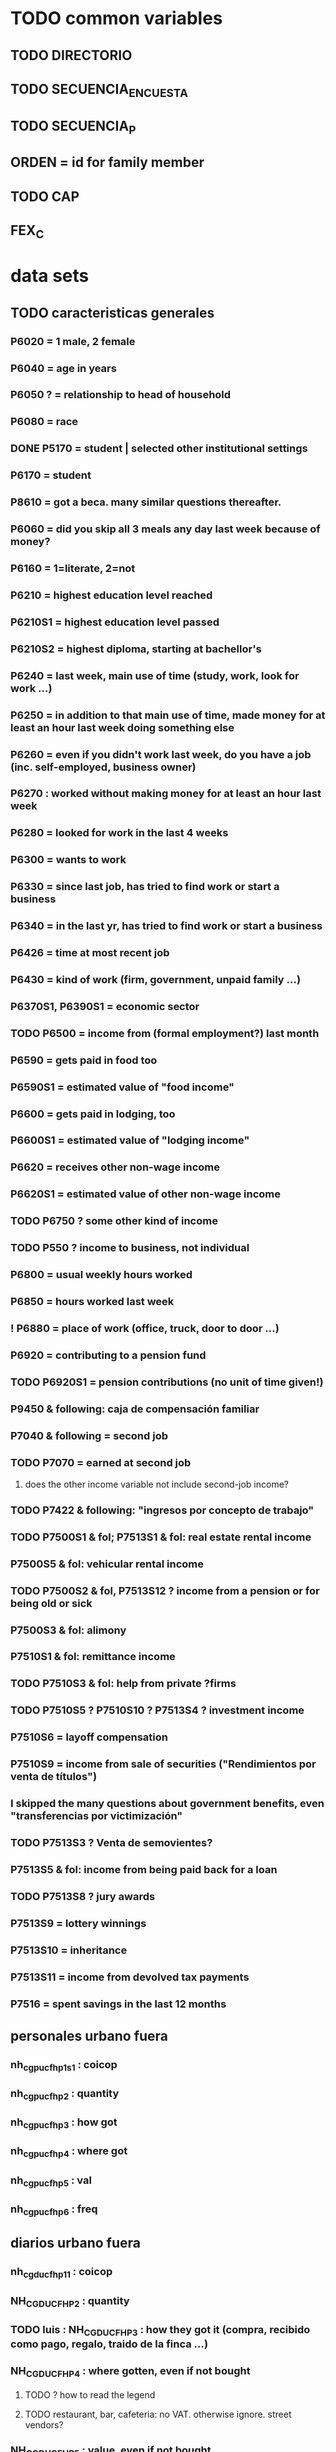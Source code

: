 * TODO common variables
** TODO DIRECTORIO
** TODO SECUENCIA_ENCUESTA
** TODO SECUENCIA_P
** ORDEN = id for family member
** TODO CAP
** FEX_C
* data sets
** TODO caracteristicas generales
*** P6020 = 1 male, 2 female
*** P6040 = age in years
*** P6050 ? = relationship to head of household
*** P6080 = race
*** DONE P5170 = student | selected other institutional settings
*** P6170 = student
*** P8610 = got a beca. many similar questions thereafter.
*** P6060 = did you skip all 3 meals any day last week because of money?
*** P6160 = 1=literate, 2=not
*** P6210 = highest education level reached
*** P6210S1 = highest education level passed
*** P6210S2 = highest diploma, starting at bachellor's
*** P6240 = last week, main use of time (study, work, look for work ...)
*** P6250 = in addition to that main use of time, made money for at least an hour last week doing something else
*** P6260 = even if you didn't work last week, do you have a job (inc. self-employed, business owner)
*** P6270 : worked without making money for at least an hour last week
*** P6280 = looked for work in the last 4 weeks
*** P6300 = wants to work
*** P6330 = since last job, has tried to find work or start a business
*** P6340 = in the last yr, has tried to find work or start a business
*** P6426 = time at most recent job
*** P6430 = kind of work (firm, government, unpaid family ...)
*** P6370S1, P6390S1 = economic sector
*** TODO P6500 = income from (formal employment?) last month
*** P6590 = gets paid in food too
*** P6590S1 = estimated value of "food income"
*** P6600 = gets paid in lodging, too
*** P6600S1 = estimated value of "lodging income"
*** P6620 = receives other non-wage income
*** P6620S1 = estimated value of other non-wage income
*** TODO P6750 ? some other kind of income
*** TODO P550 ? income to business, not individual
*** P6800 = usual weekly hours worked
*** P6850 = hours worked last week
*** ! P6880 = place of work (office, truck, door to door ...)
*** P6920 = contributing to a pension fund
*** TODO P6920S1 = pension contributions (no unit of time given!)
*** P9450 & following: caja de compensación familiar
*** P7040 & following = second job
*** TODO P7070 = earned at second job
**** does the other income variable not include second-job income?
*** TODO P7422 & following: "ingresos por concepto de trabajo"
*** TODO P7500S1 & fol; P7513S1 & fol: real estate rental income
*** P7500S5 & fol: vehicular rental income
*** TODO P7500S2 & fol, P7513S12 ? income from a pension or for being old or sick
*** P7500S3 & fol: alimony
*** P7510S1 & fol: remittance income
*** TODO P7510S3 & fol: help from private ?firms
*** TODO P7510S5 ? P7510S10 ? P7513S4 ? investment income
*** P7510S6 = layoff compensation
*** P7510S9 = income from sale of securities ("Rendimientos por venta de títulos")
*** I skipped the many questions about government benefits, even "transferencias por victimización"
*** TODO P7513S3 ? Venta de semovientes?
*** P7513S5 & fol: income from being paid back for a loan
*** TODO P7513S8 ? jury awards
*** P7513S9 = lottery winnings
*** P7513S10 = inheritance
*** P7513S11 = income from devolved tax payments
*** P7516 = spent savings in the last 12 months
** personales urbano fuera 
*** nh_cgpucfh_p1_s1 : coicop
*** nh_cgpucfh_p2 : quantity
*** nh_cgpucfh_p3 : how got
*** nh_cgpucfh_p4 : where got
*** nh_cgpucfh_p5 : val
*** nh_cgpucfh_p6 : freq
** diarios urbano fuera
*** nh_cgducfh_p1_1 : coicop
*** NH_CGDUCFH_P2 : quantity
*** TODO luis : NH_CGDUCFH_P3 : how they got it (compra, recibido como pago, regalo, traido de la finca ...)
*** NH_CGDUCFH_P4 : where gotten, even if not bought
**** TODO ? how to read the legend
**** TODO restaurant, bar, cafeteria: no VAT. otherwise ignore. street vendors?
*** NH_CGDUCFH_P5 : value, even if not bought
*** TODO NH_CGDUCFH_P6 : frequency
**** ? how to read legend. 2.1 appears in it, but 2 and not 2.1 appears in the data.
*** NH_CGDUCFH_P7 : personal or household
*** DONE NH_CGDUCFH_P8 ? "si lo adquirió a domicilio"
**** was it a delivery. ignore.
** diarios personales urbano
*** nc4_cc_p1_1 : coicop
*** nc4_cc_p2 : quantity
*** nc4_cc_p3 : how they got it
**** legend differs from that in "diarios urbano fuera"
*** nc4_cc_p4 : where gotten, even if not bought
*** nc4_cc_p5 : value
*** nc4_cc_p6 : freq
** diarios urbanos
*** done p10250s1a1 ? "número de orden de la persona qué se le entregó la mesada"
**** almost always missing. if not missing, drop observation -- it records a within-household transfer of money
*** nh_cgdu_p1 = coicop
*** nh_cgdu_p2 : quantity
*** todo nh_cgdu_p3 & fol ? unit of measure
*** nh_cgdu_p5 : how they got it
*** nh_cgdu_p7b1379 : where gotten
*** todo nh_cgdu_p8 ? value
**** interacts with quantity? unit of measure?
*** nh_cgdu_p10 : personal or household
** articulos
*** p10270 = COICOP
*** TODO jeff : FORMA : no legend. Hopefully same values as the other "how gotten" variables.
*** VALOR
*** TODO jeff : P10270S2 : where bought (where gotten?)
*** P10270S3 : frequency
*** DONE P10270S4 = portion of value bought on credit. ignore.
** medio
*** p10305 = says whether a house is new or old
*** p10305s1 = value of the purchase
*** these purchases are in the last 12 months
** personales rurales fuera
*** NC2R_CA_P4_S1 : quantity
*** NC2R_CA_P5_S1 : how it was gotten
*** NC2R_CA_P6_S1 : where it was gotten
*** NC2R_CA_P7_S1 : value
*** NC2R_CA_P8_S1 : freq
** personales rurales 
*** DONE NC2R_CE_P1 = got it last week. conflicts with frequency, and less information.
*** nc2r_ce_p2 : COICOP
*** NC2R_CE_P4S1 : quantity
*** NC2R_CE_P5S2 : how gotten
*** NC2R_CE_P6 : where gotten
*** NC2R_CE_P7 : value
*** TODO NC2R_CE_P8 : frequency
**** it would be nice to be sure that frequency and value are orthogonal -- that is, value is the value per purchase, not the total spent on that good last week
** semanales rural capitulo c
*** TODO david : nc2_cc_p1 : 25 broad categories, maybe VAT-identifiable
*** NC2_CC_P2 : freq
*** NC2_CC_P3_S1 : value
*** DONE NC2_CC_P3_S2 : bought in the last week. conflicts & less info relate to freq.
** semanales rural fuera
*** NH_CGPRCFH_P2 : quantity
*** NH_CGPRCFH_P3 : how gotten
*** NH_CGPRCFH_P4 : where gotten
*** NH_CGPRCFH_P5 : value
*** NH_CGPRCFH_P6 : freq
*** NH_CGPRCFH_P7 : household or personal
*** DONE :: more variables
***** these don't matter, because there's a COICOP
***** nh_cgprcfh_p1 = descripción de la comida o alimento adquirido; 5 unique values, 7/11 missing
***** nh_cgprcfh_p1s1 = "marque con una x, la opción que describa mejor el tipo de comida código de tipo comida o alimento adquirido", 22 unique values, 7/11 missing
***** nh_cgprcfh_p1s2 = "marque con una x, la opción que describa mejor el tipo de comida", 5 unique, 7/11 missing
** semanales rurales
*** nc2r_ca_p3 :  coicop
*** nc2r_ca_p4_s1 : quantity
*** TODO needed ? nc2r_ca_p4_s2 & fol : unit of measure
*** nc2r_ca_p5_s1 : forma de adquisición
*** nc2r_ca_p6_s1 : where bought
*** nc2r_ca_p7_s1 : value
*** nc2r_ca_p8_s1 : freq
** capitulo c : rural but no urban
*** NC2_CC_P2 : freq
*** NC2_CC_P3_S1 : value
** DONE files not (PITFALL: currently) VAT-relevant
*** personales urbano fuera -- all bought at a cafeteria or supermarket; no VAT
**** TODO NH_CGPUCFH_P1_S2 : nothing, right?
**** NH_CGPUCFH_P2 : quantity
**** NH_CGPUCFH_P3 : how gotten
**** NH_CGPUCFH_P4 : where gotten
**** NH_CGPUCFH_P5 : value
**** NH_CGPUCFH_P6 : freq
**** TODO NH_CGPUCFH_P8 ? Lo adquirió a domicilio?
***** I may have skipped this for some other files
*** viviendas_y_hogares -- just mortgages, which are (currently!) exempt
**** P5100S1 through P5100S4: Cuanto pagan for mortgage -- exempt, even for a second home.
*** gastos_diarios_urbanos__mercados :: nothing identifies what they purchased!
**** four broad purchase categories, see nc2_cc_p4. basically 0 vat.
*** gastos_semanales_rurales__mercados :: nothing identifies what they purchased!
**** four broad purchase categories, see nc2_cc_p4. basically 0 vat.
* probably obsolete
** DONE verbal good description variables
*** gastos_diarios_urbano__comidas_preparadas_fuera - nh_cgducfh_p1
*** gastos_personales_urbano__comidas_preparadas_fuera - nh_cgpucfh_p1
*** gastos_semanales_rural__comidas_preparadas_fuera - nh_cgprcfh_p1
